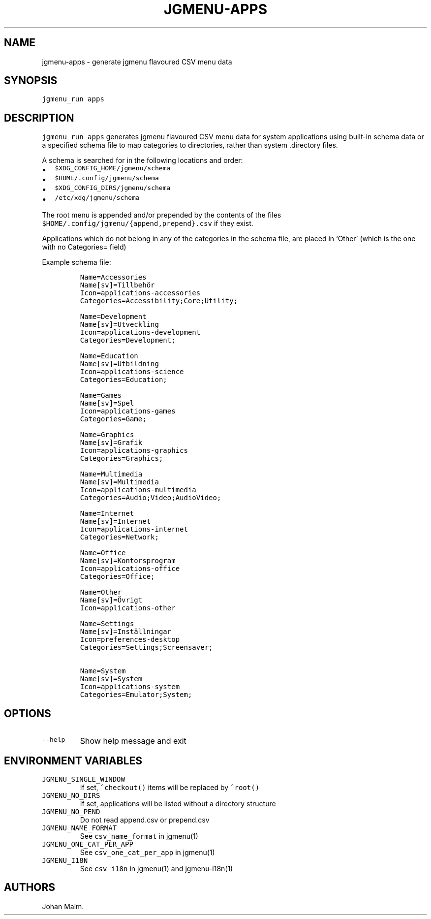 .\" Automatically generated by Pandoc 2.2.1
.\"
.TH "JGMENU\-APPS" "1" "13 February, 2020" "" ""
.hy
.SH NAME
.PP
jgmenu\-apps \- generate jgmenu flavoured CSV menu data
.SH SYNOPSIS
.PP
\f[C]jgmenu_run\ apps\f[]
.SH DESCRIPTION
.PP
\f[C]jgmenu_run\ apps\f[] generates jgmenu flavoured CSV menu data for
system applications using built\-in schema data or a specified schema
file to map categories to directories, rather than system .directory
files.
.PP
A schema is searched for in the following locations and order:
.IP \[bu] 2
\f[C]$XDG_CONFIG_HOME/jgmenu/schema\f[]
.PD 0
.P
.PD
.IP \[bu] 2
\f[C]$HOME/.config/jgmenu/schema\f[]
.PD 0
.P
.PD
.IP \[bu] 2
\f[C]$XDG_CONFIG_DIRS/jgmenu/schema\f[]
.PD 0
.P
.PD
.IP \[bu] 2
\f[C]/etc/xdg/jgmenu/schema\f[]
.PP
The root menu is appended and/or prepended by the contents of the files
\f[C]$HOME/.config/jgmenu/{append,prepend}.csv\f[] if they exist.
.PP
Applications which do not belong in any of the categories in the schema
file, are placed in `Other' (which is the one with no Categories= field)
.PP
Example schema file:
.IP
.nf
\f[C]
Name=Accessories
Name[sv]=Tillbehör
Icon=applications\-accessories
Categories=Accessibility;Core;Utility;

Name=Development
Name[sv]=Utveckling
Icon=applications\-development
Categories=Development;

Name=Education
Name[sv]=Utbildning
Icon=applications\-science
Categories=Education;

Name=Games
Name[sv]=Spel
Icon=applications\-games
Categories=Game;

Name=Graphics
Name[sv]=Grafik
Icon=applications\-graphics
Categories=Graphics;

Name=Multimedia
Name[sv]=Multimedia
Icon=applications\-multimedia
Categories=Audio;Video;AudioVideo;

Name=Internet
Name[sv]=Internet
Icon=applications\-internet
Categories=Network;

Name=Office
Name[sv]=Kontorsprogram
Icon=applications\-office
Categories=Office;

Name=Other
Name[sv]=Övrigt
Icon=applications\-other

Name=Settings
Name[sv]=Inställningar
Icon=preferences\-desktop
Categories=Settings;Screensaver;

Name=System
Name[sv]=System
Icon=applications\-system
Categories=Emulator;System;
\f[]
.fi
.SH OPTIONS
.TP
.B \f[C]\-\-help\f[]
Show help message and exit
.RS
.RE
.SH ENVIRONMENT VARIABLES
.TP
.B \f[C]JGMENU_SINGLE_WINDOW\f[]
If set, \f[C]^checkout()\f[] items will be replaced by \f[C]^root()\f[]
.RS
.RE
.TP
.B \f[C]JGMENU_NO_DIRS\f[]
If set, applications will be listed without a directory structure
.RS
.RE
.TP
.B \f[C]JGMENU_NO_PEND\f[]
Do not read append.csv or prepend.csv
.RS
.RE
.TP
.B \f[C]JGMENU_NAME_FORMAT\f[]
See \f[C]csv_name_format\f[] in jgmenu(1)
.RS
.RE
.TP
.B \f[C]JGMENU_ONE_CAT_PER_APP\f[]
See \f[C]csv_one_cat_per_app\f[] in jgmenu(1)
.RS
.RE
.TP
.B \f[C]JGMENU_I18N\f[]
See \f[C]csv_i18n\f[] in jgmenu(1) and jgmenu\-i18n(1)
.RS
.RE
.SH AUTHORS
Johan Malm.
